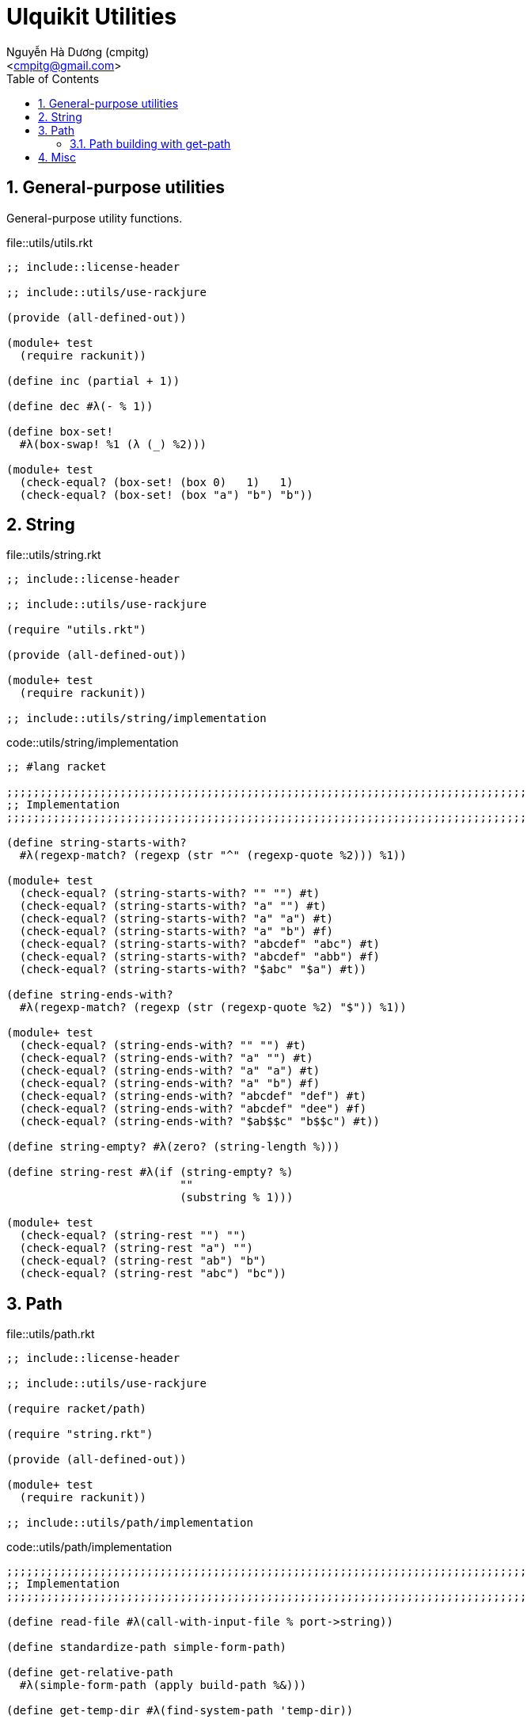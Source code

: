 = Ulquikit Utilities
:Author: Nguyễn Hà Dương (cmpitg)
:Email: <cmpitg@gmail.com>
:toc: left
:toclevels: 4
:numbered:
:icons: font
:source-highlighter: pygments
:pygments-css: class

== General-purpose utilities

General-purpose utility functions.

.file::utils/utils.rkt
[source,racket,linenums]
----
;; include::license-header

;; include::utils/use-rackjure

(provide (all-defined-out))

(module+ test
  (require rackunit))

(define inc (partial + 1))

(define dec #λ(- % 1))

(define box-set!
  #λ(box-swap! %1 (λ (_) %2)))

(module+ test
  (check-equal? (box-set! (box 0)   1)   1)
  (check-equal? (box-set! (box "a") "b") "b"))

----


== String

.file::utils/string.rkt
[source,racket,linenums]
----
;; include::license-header

;; include::utils/use-rackjure

(require "utils.rkt")

(provide (all-defined-out))

(module+ test
  (require rackunit))

;; include::utils/string/implementation

----

.code::utils/string/implementation
[source,racket,linenums]
----
;; #lang racket

;;;;;;;;;;;;;;;;;;;;;;;;;;;;;;;;;;;;;;;;;;;;;;;;;;;;;;;;;;;;;;;;;;;;;;;;;;;;;;
;; Implementation
;;;;;;;;;;;;;;;;;;;;;;;;;;;;;;;;;;;;;;;;;;;;;;;;;;;;;;;;;;;;;;;;;;;;;;;;;;;;;;

(define string-starts-with?
  #λ(regexp-match? (regexp (str "^" (regexp-quote %2))) %1))

(module+ test
  (check-equal? (string-starts-with? "" "") #t)
  (check-equal? (string-starts-with? "a" "") #t)
  (check-equal? (string-starts-with? "a" "a") #t)
  (check-equal? (string-starts-with? "a" "b") #f)
  (check-equal? (string-starts-with? "abcdef" "abc") #t)
  (check-equal? (string-starts-with? "abcdef" "abb") #f)
  (check-equal? (string-starts-with? "$abc" "$a") #t))

(define string-ends-with?
  #λ(regexp-match? (regexp (str (regexp-quote %2) "$")) %1))

(module+ test
  (check-equal? (string-ends-with? "" "") #t)
  (check-equal? (string-ends-with? "a" "") #t)
  (check-equal? (string-ends-with? "a" "a") #t)
  (check-equal? (string-ends-with? "a" "b") #f)
  (check-equal? (string-ends-with? "abcdef" "def") #t)
  (check-equal? (string-ends-with? "abcdef" "dee") #f)
  (check-equal? (string-ends-with? "$ab$$c" "b$$c") #t))

(define string-empty? #λ(zero? (string-length %)))

(define string-rest #λ(if (string-empty? %)
                          ""
                          (substring % 1)))

(module+ test
  (check-equal? (string-rest "") "")
  (check-equal? (string-rest "a") "")
  (check-equal? (string-rest "ab") "b")
  (check-equal? (string-rest "abc") "bc"))

----


== Path

.file::utils/path.rkt
[source,racket,linenums]
----
;; include::license-header

;; include::utils/use-rackjure

(require racket/path)

(require "string.rkt")

(provide (all-defined-out))

(module+ test
  (require rackunit))

;; include::utils/path/implementation
----

.code::utils/path/implementation
[source,racket,linenums]
----
;;;;;;;;;;;;;;;;;;;;;;;;;;;;;;;;;;;;;;;;;;;;;;;;;;;;;;;;;;;;;;;;;;;;;;;;;;;;;;
;; Implementation
;;;;;;;;;;;;;;;;;;;;;;;;;;;;;;;;;;;;;;;;;;;;;;;;;;;;;;;;;;;;;;;;;;;;;;;;;;;;;;

(define read-file #λ(call-with-input-file % port->string))

(define standardize-path simple-form-path)

(define get-relative-path
  #λ(simple-form-path (apply build-path %&)))

(define get-temp-dir #λ(find-system-path 'temp-dir))

(define remove-dir
  #λ(delete-directory/files % #:must-exist? #f))

(define create-dir make-directory*)

(define create-empty-file
  #λ(with-output-to-file %1
      (λ () (display ""))
      #:mode 'text
      #:exists 'truncate/replace))

(module+ test
  (let ([random-file (get-relative-path (get-temp-dir)
                                        "___random-file.txt")])
    (create-empty-file random-file)
    (check-equal? (file-exists? random-file) #t)
    (check-equal? (read-file random-file) "")))

(define (list-all-adocs path)
  (with-handlers ([exn:fail? (λ (exn) '())])
    (~>> (find-files #λ(string-ends-with? % ".adoc") (expand-user-path path))
      (map path->string))))

(module+ test
  (let* ([temp-dir (get-relative-path (get-temp-dir)
                                      "./ulquikit-tmp")]
         [filenames '("hello-world.adoc"
                      "hola-mundo.adoc"
                      "mostly-harmless.adoc"
                      "42.adoc")]

         [filenames/fullpath (for/list ([name (in-list filenames)])
                               (format "~a/~a" temp-dir name))])
    (with-handlers ([exn:fail? #λ(remove-dir temp-dir)])
      (remove-dir temp-dir)
      (create-dir temp-dir)
      (for ([path (in-list filenames/fullpath)])
        (create-empty-file path))

      (check-equal? (sort (list-all-adocs temp-dir) string<?)
                    (sort filenames/fullpath string<?))
      (remove-dir temp-dir))))

(define (path->directory path)
  (path->string
   (call-with-values #λ(split-path path)
                     (λ (dir file file-is-dir?)
                       (if file-is-dir?
                           (build-path dir (str file "/"))
                           dir)))))
(module+ test
  (check-equal? (path->directory "/tmp/tmp.rkt") "/tmp/")
  (check-equal? (path->directory "/tmp/tmp/")    "/tmp/tmp/")
  (check-equal? (path->directory "/m/src/ulquikit/generated-src/ulqui")
                "/m/src/ulquikit/generated-src/"))

;; include::path/get-path

----

=== Path building with +get-path+

One of the most important functions in this path libraries is +get-path+.
Since +build-path+ doesn't work with absolute path and doesn't cleanse the
path, +get-path+ is there to save the day!  Note that +get-path+ returns a
string instead of a path.  Moreover, +get-path+ automatically prefix the path
with current working directory of the path is relative.

.code::path/get-path
[source,racket,linenums]
----
(define (get-path . args)
  (let* ([paths/expanded (map expand-user-path args)]
         [paths/reversed (reverse (cons (current-directory) paths/expanded))]
         
         [paths/no-absolute (~> paths/reversed
                              (takef #λ(not (absolute-path? %)))
                              reverse)]
         [path/absolute     (~> paths/reversed
                              (dropf #λ(not (absolute-path? %)))
                              first)]
         [paths             (cons path/absolute paths/no-absolute)])
    (~> (apply build-path paths)
      simplify-path
      path->string)))

(module+ test
  (check-equal? (get-path "/tmp") "/tmp")
  (check-equal? (get-path "/tmp/") "/tmp/")
  (check-equal? (get-path "/tmp" "/hello") "/hello")
  (check-equal? (get-path "/tmp" "./hello") "/tmp/hello")
  (check-equal? (get-path "/tmp" "/hello" "~")
                (path->string (find-system-path 'home-dir)))
  (check-equal? (get-path "/tmp" "/hello" "/world" "./superman/")
                "/world/superman/")
  (check-equal? (get-path "world/")
                (path->string (build-path (current-directory) "world/"))))
----


== Misc

.code::utils/use-rackjure
[source,racket,linenums]
----
#lang rackjure

;; Using hashtable with curly-dict notation
(current-curly-dict hash)
----

